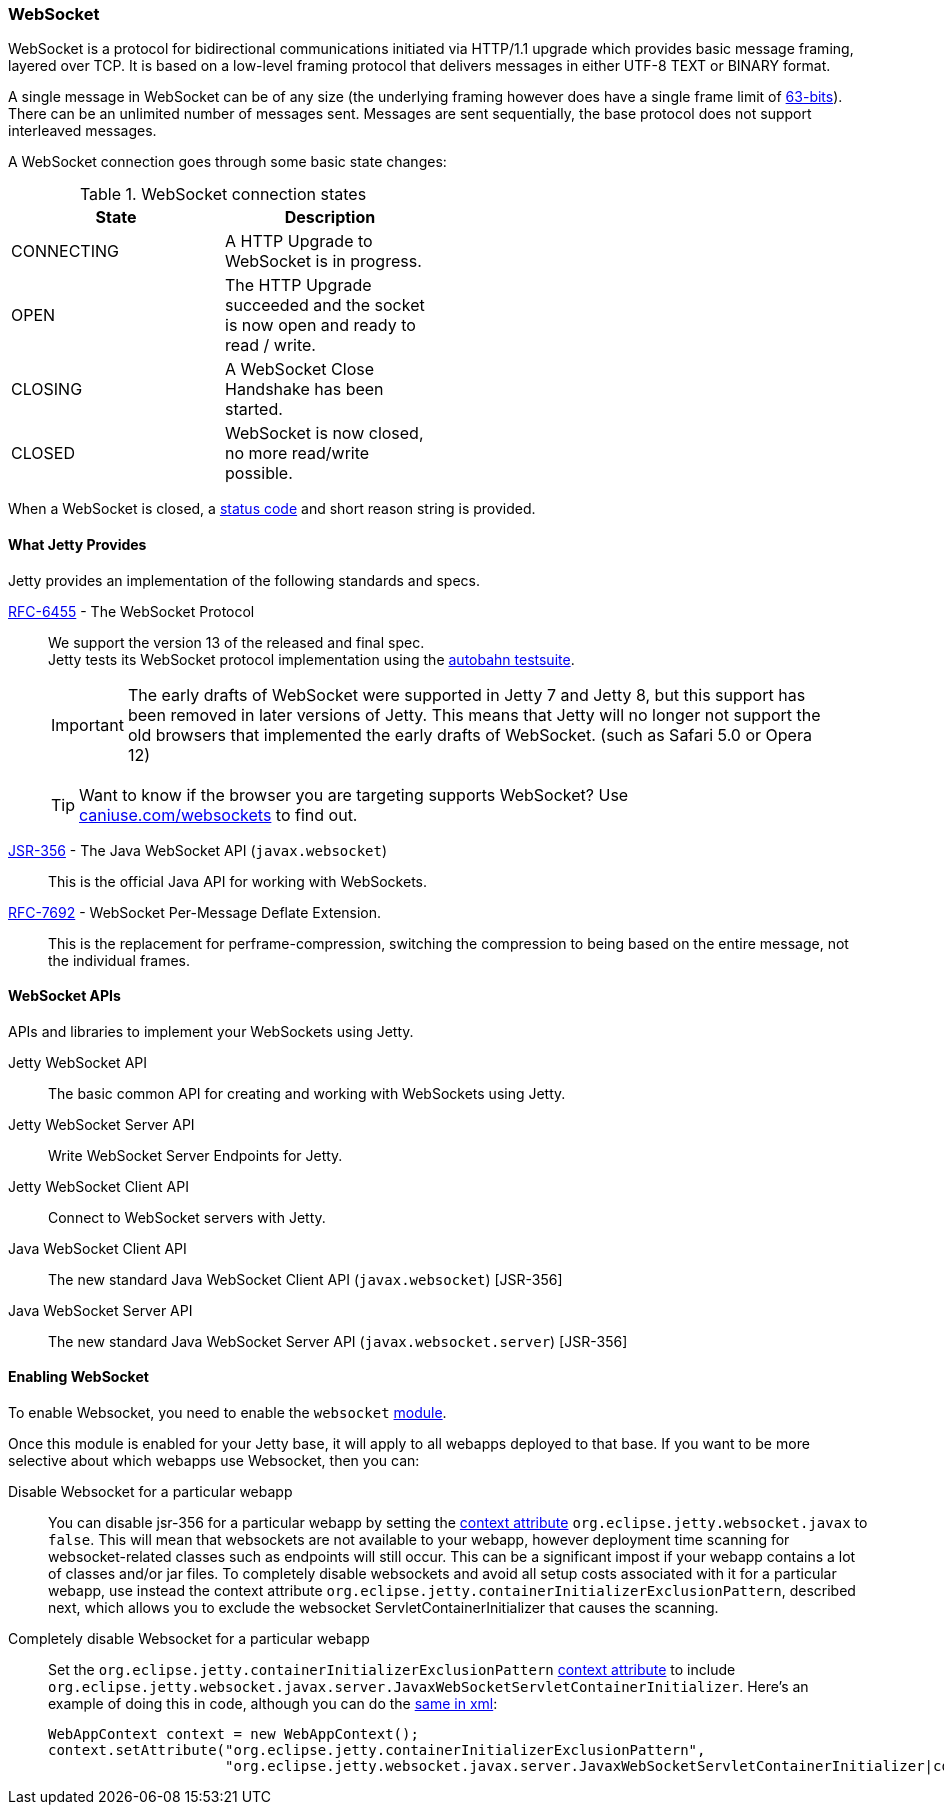 //
// ========================================================================
// Copyright (c) 1995-2020 Mort Bay Consulting Pty Ltd and others.
//
// This program and the accompanying materials are made available under
// the terms of the Eclipse Public License 2.0 which is available at
// https://www.eclipse.org/legal/epl-2.0
//
// This Source Code may also be made available under the following
// Secondary Licenses when the conditions for such availability set
// forth in the Eclipse Public License, v. 2.0 are satisfied:
// the Apache License v2.0 which is available at
// https://www.apache.org/licenses/LICENSE-2.0
//
// SPDX-License-Identifier: EPL-2.0 OR Apache-2.0
// ========================================================================
//

[[og-websocket]]
=== WebSocket

WebSocket is a protocol for bidirectional communications initiated via HTTP/1.1 upgrade which provides basic message framing, layered over TCP.
It is based on a low-level framing protocol that delivers messages in either UTF-8 TEXT or BINARY format.

A single message in WebSocket can be of any size (the underlying framing however does have a single frame limit of http://en.wikipedia.org/wiki/9223372036854775807[63-bits]).
There can be an unlimited number of messages sent.
Messages are sent sequentially, the base protocol does not support interleaved messages.

A WebSocket connection goes through some basic state changes:

.WebSocket connection states
[width="50%",cols=",",options="header",]
|=======================================================================
|State |Description
|CONNECTING |A HTTP Upgrade to WebSocket is in progress.
|OPEN |The HTTP Upgrade succeeded and the socket is now open and ready to read / write.
|CLOSING |A WebSocket Close Handshake has been started.
|CLOSED |WebSocket is now closed, no more read/write possible.
|=======================================================================

When a WebSocket is closed, a link:{JDURL}/org/eclipse/jetty/websocket/api/StatusCode.html[status code] and short reason string is provided.

[[ws-intro-provides]]
==== What Jetty Provides

Jetty provides an implementation of the following standards and specs.

http://tools.ietf.org/html/rfc6455[RFC-6455] - The WebSocket Protocol::
+
We support the version 13 of the released and final spec. +
Jetty tests its WebSocket protocol implementation using the https://github.com/crossbario/autobahn-testsuite[autobahn testsuite].

____
[IMPORTANT]
The early drafts of WebSocket were supported in Jetty 7 and Jetty 8, but this support has been removed in later versions of Jetty.
This means that Jetty will no longer not support the old browsers that implemented the early drafts of WebSocket. (such as Safari 5.0 or Opera 12)
____

____
[TIP]
Want to know if the browser you are targeting supports WebSocket?
Use http://caniuse.com/websockets[caniuse.com/websockets] to find out.
____

http://www.jcp.org/en/jsr/detail?id=356[JSR-356] - The Java WebSocket API (`javax.websocket`)::
+
This is the official Java API for working with WebSockets.

https://tools.ietf.org/html/rfc7692[RFC-7692] - WebSocket Per-Message Deflate Extension.::
+
This is the replacement for perframe-compression, switching the compression to being based on the entire message, not the individual frames.

[[ws-intro-api]]
==== WebSocket APIs

APIs and libraries to implement your WebSockets using Jetty.

Jetty WebSocket API::
The basic common API for creating and working with WebSockets using Jetty.
Jetty WebSocket Server API::
Write WebSocket Server Endpoints for Jetty.
Jetty WebSocket Client API::
Connect to WebSocket servers with Jetty.
Java WebSocket Client API::
The new standard Java WebSocket Client API (`javax.websocket`) [JSR-356]
Java WebSocket Server API::
The new standard Java WebSocket Server API (`javax.websocket.server`) [JSR-356]

==== Enabling WebSocket

To enable Websocket, you need to enable the `websocket` link:#enabling-modules[module].

Once this module is enabled for your Jetty base, it will apply to all webapps deployed to that base. If you want to be more selective about which webapps use Websocket, then you can:

Disable Websocket for a particular webapp:::
You can disable jsr-356 for a particular webapp by setting the link:#context_attributes[context attribute] `org.eclipse.jetty.websocket.javax` to `false`.
This will mean that websockets are not available to your webapp, however deployment time   scanning for websocket-related classes such as endpoints will still occur.
This can be a significant impost if your webapp contains a lot of classes and/or jar files.
To completely disable websockets and avoid all setup costs associated with it for a particular webapp, use instead the context attribute `org.eclipse.jetty.containerInitializerExclusionPattern`, described next, which allows you to exclude the websocket ServletContainerInitializer that causes the scanning.
Completely disable Websocket for a particular webapp:::
Set the `org.eclipse.jetty.containerInitializerExclusionPattern` link:#context_attributes[context attribute] to include `org.eclipse.jetty.websocket.javax.server.JavaxWebSocketServletContainerInitializer`.
Here's an example of doing this in code, although you can do the link:#intro-jetty-configuration-webapps[same in xml]:
+
[source, java, subs="{sub-order}"]
----
WebAppContext context = new WebAppContext();
context.setAttribute("org.eclipse.jetty.containerInitializerExclusionPattern",
                     "org.eclipse.jetty.websocket.javax.server.JavaxWebSocketServletContainerInitializer|com.acme.*");
----
